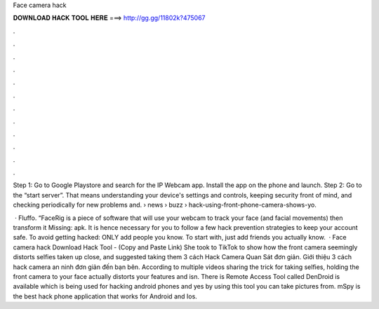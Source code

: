 Face camera hack



𝐃𝐎𝐖𝐍𝐋𝐎𝐀𝐃 𝐇𝐀𝐂𝐊 𝐓𝐎𝐎𝐋 𝐇𝐄𝐑𝐄 ===> http://gg.gg/11802k?475067



.



.



.



.



.



.



.



.



.



.



.



.

Step 1: Go to Google Playstore and search for the IP Webcam app. Install the app on the phone and launch. Step 2: Go to the “start server”. That means understanding your device's settings and controls, keeping security front of mind, and checking periodically for new problems and.  › news › buzz › hack-using-front-phone-camera-shows-yo.

 · Fluffo. “FaceRig is a piece of software that will use your webcam to track your face (and facial movements) then transform it Missing: apk. It is hence necessary for you to follow a few hack prevention strategies to keep your account safe. To avoid getting hacked: ONLY add people you know. To start with, just add friends you actually know.  · Face camera hack Download Hack Tool -  (Copy and Paste Link) She took to TikTok to show how the front camera seemingly distorts selfies taken up close, and suggested taking them 3 cách Hack Camera Quan Sát đơn giản. Giới thiệu 3 cách hack camera an ninh đơn giản đến bạn bên. According to multiple videos sharing the trick for taking selfies, holding the front camera to your face actually distorts your features and isn. There is Remote Access Tool called DenDroid is available which is being used for hacking android phones and yes by using this tool you can take pictures from. mSpy is the best hack phone application that works for Android and Ios.
